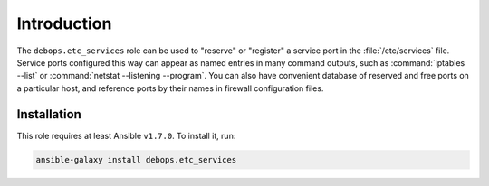 Introduction
============

The ``debops.etc_services`` role can be used to "reserve" or "register" a
service port in the :file:`/etc/services` file. Service ports configured this way can
appear as named entries in many command outputs, such as :command:`iptables --list`
or :command:`netstat --listening --program`. You can also have convenient database
of reserved and free ports on a particular host, and reference ports by
their names in firewall configuration files.

Installation
~~~~~~~~~~~~

This role requires at least Ansible ``v1.7.0``. To install it, run:

.. code-block:: console

   ansible-galaxy install debops.etc_services

..
 Local Variables:
 mode: rst
 ispell-local-dictionary: "american"
 End:
